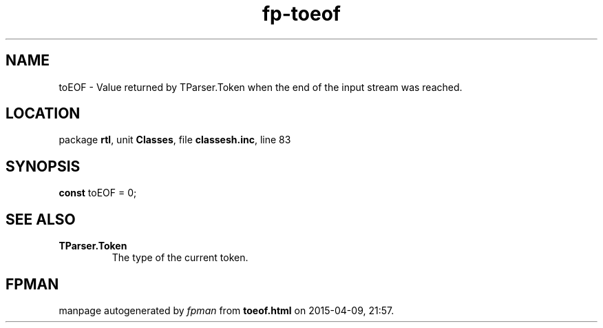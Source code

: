 .\" file autogenerated by fpman
.TH "fp-toeof" 3 "2014-03-14" "fpman" "Free Pascal Programmer's Manual"
.SH NAME
toEOF - Value returned by TParser.Token when the end of the input stream was reached.
.SH LOCATION
package \fBrtl\fR, unit \fBClasses\fR, file \fBclassesh.inc\fR, line 83
.SH SYNOPSIS
\fBconst\fR toEOF = 0;

.SH SEE ALSO
.TP
.B TParser.Token
The type of the current token.

.SH FPMAN
manpage autogenerated by \fIfpman\fR from \fBtoeof.html\fR on 2015-04-09, 21:57.

